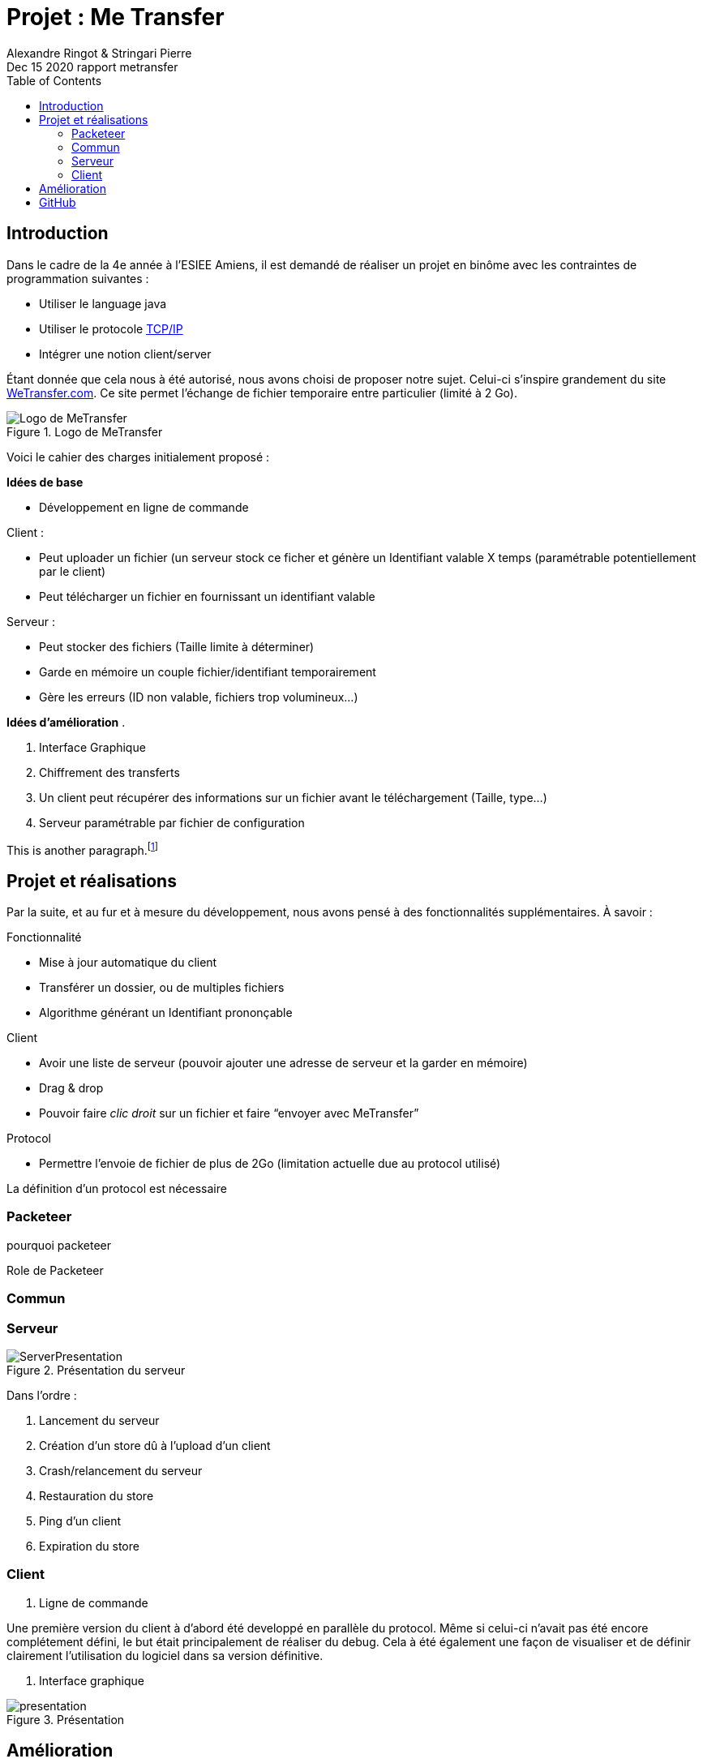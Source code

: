 = Projet : Me Transfer
Ringot Alexandre
Dec 15 2020 rapport metransfer
:toc:
:icons: font
:quick-uri: https://asciidoctor.org/docs/asciidoc-syntax-quick-reference/
:author: Alexandre Ringot & Stringari Pierre


== Introduction

Dans le cadre de la 4e année à l'ESIEE Amiens, il est demandé de réaliser un projet en binôme avec les contraintes de programmation suivantes :

* Utiliser le language java
* Utiliser le protocole https://en.wikipedia.org/wiki/Internet_protocol_suite[TCP/IP]
* Intégrer une notion client/server

Étant donnée que cela nous à été autorisé, nous avons choisi de proposer notre sujet.
Celui-ci s'inspire grandement du site https://wetransfer.com/[WeTransfer.com].
Ce site permet l'échange de fichier temporaire entre particulier (limité à 2 Go).


.Logo de MeTransfer
image::ressources/logo.ico[Logo de MeTransfer]

Voici le cahier des charges initialement proposé :


****
*Idées de base*

* Développement en ligne de commande

.Client :
* Peut uploader un fichier (un serveur stock ce ficher et génère un Identifiant valable X temps (paramétrable
potentiellement par le client)
* Peut télécharger un fichier en fournissant un identifiant valable

.Serveur :
* Peut stocker des fichiers (Taille limite à déterminer)
* Garde en mémoire un couple fichier/identifiant temporairement
* Gère les erreurs (ID non valable, fichiers trop volumineux...)

*Idées d'amélioration*
.

. Interface Graphique
. Chiffrement des transferts
. Un client peut récupérer des informations sur un fichier avant le téléchargement (Taille, type...)
. Serveur paramétrable par fichier de configuration

****

This is another paragraph.footnote:[I am footnote text and will be displayed at the bottom of the article.]

== Projet et réalisations

Par la suite, et au fur et à mesure du développement, nous avons pensé à des fonctionnalités supplémentaires.
À savoir :
****
.Fonctionnalité
* Mise à jour automatique du client
* Transférer un dossier, ou de multiples fichiers
* Algorithme générant un Identifiant prononçable

.Client
* Avoir une liste de serveur (pouvoir ajouter une adresse de serveur et la garder en mémoire)
* Drag & drop
* Pouvoir faire _clic droit_ sur un fichier et faire “envoyer avec MeTransfer”

.Protocol
* Permettre l'envoie de fichier de plus de 2Go (limitation actuelle due au protocol utilisé)
****

La définition d'un protocol est nécessaire

=== Packeteer
pourquoi packeteer

Role de Packeteer


=== Commun

=== Serveur

.Présentation du serveur
image::ressources/ServerPresentation.gif[]

Dans l'ordre :

. Lancement du serveur
. Création d'un store dû à l'upload d'un client
. Crash/relancement du serveur
. Restauration du store
. Ping d'un client
. Expiration du store

=== Client

. Ligne de commande

Une première version du client à d'abord été developpé en parallèle du protocol. Même si celui-ci n'avait pas été encore complétement défini,
 le but était principalement de réaliser du debug. Cela à été également une façon de visualiser et de définir clairement l'utilisation du logiciel dans sa version définitive.

. Interface graphique

.Présentation
image::ressources/presentation.gif[]



== Amélioration
À dater du 15/12/2020, toutes les fonctionnalités de bases prévus par le cahier des charges ainsi que les quelques améliorations sont implémentés.

* [x] Développement en ligne de commande

.Client
* [x] Uploader
* [x] Télécharger

.Serveur
* [x] Peut stocker des fichiers (Taille limite à déterminer)
* [x] Garde en mémoire un couple fichier/identifiant temporairement
* [x] Gère les erreurs (ID non valable, fichiers trop volumineux...)

.Idées d'améliorations
* [x] Interface Graphique
* [ ] Chiffrement des transferts
* [x] Un client peut récupérer des informations sur un fichier avant le téléchargement (Taille, type...)
* [x] Serveur paramétrable par fichier de configuration

.Fonctionnalité
* [ ] Mise à jour automatique du client
* [ ] Transférer un dossier, ou de multiples fichiers
* [ ] Algorithme générant un Identifiant prononçable

.Client
* [ ] Avoir une liste de serveur (pouvoir ajouter une adresse de serveur et la garder en mémoire)
* [ ] Drag & drop
* [ ] Pouvoir faire _clic droit_ sur un fichier et faire “envoyer avec MeTransfer”

.Protocol
* [ ] Permettre l'envoie de fichier de plus de 2Go (limitation actuelle due au protocol utilisé)


== GitHub

Le code source du projet est disponible sur GitHub:

* https://github.com/KasperOmsK/Packeteer[Packeteer]
* https://github.com/KasperOmsK/metransfert-common[Commun]
* https://github.com/Zelldonn/metransfert-client[Client]
* https://github.com/KasperOmsK/metransfert-server[Serveur]
